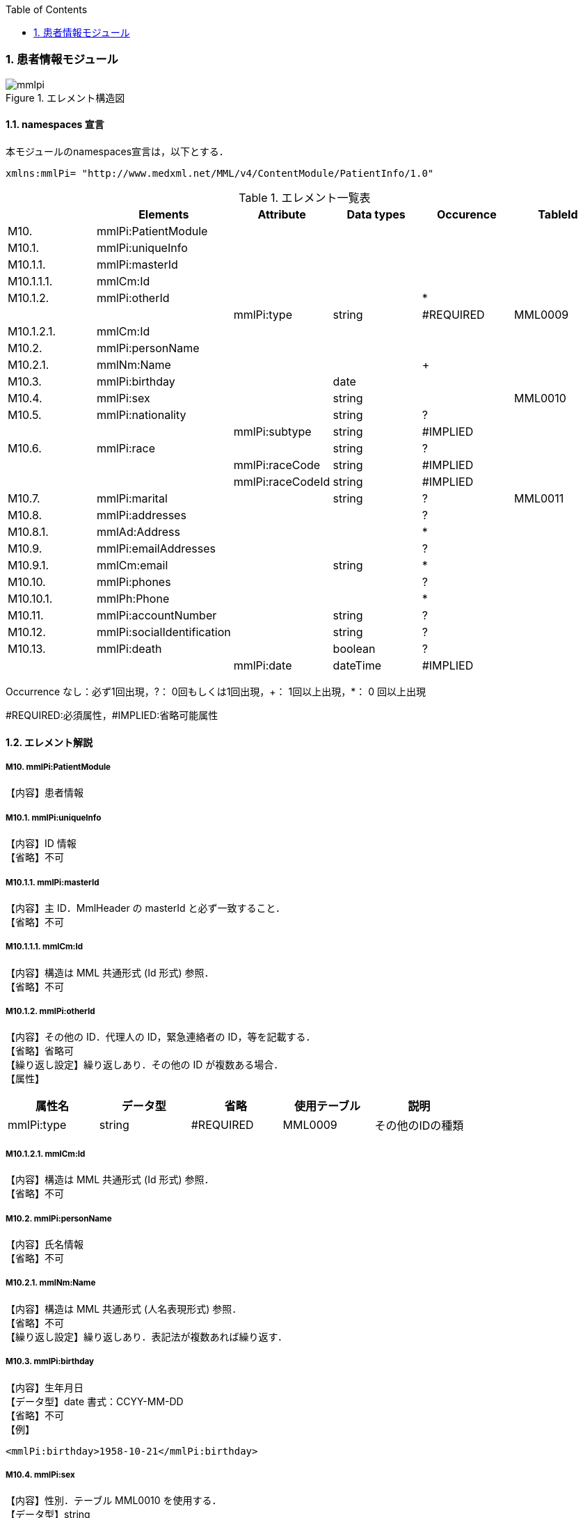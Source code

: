 :Author: Shinji KOBAYASHI
:Email: skoba@moss.gr.jp
:toc: right
:toclevels: 2
:pagenums:
:sectnums: y
:imagesdir: ./figures
:linkcss:

=== 患者情報モジュール
.エレメント構造図
image::mmlpi.jpg[]

==== namespaces 宣言
本モジュールのnamespaces宣言は，以下とする．

 xmlns:mmlPi= "http://www.medxml.net/MML/v4/ContentModule/PatientInfo/1.0"


.エレメント一覧表
[options="header"]
|=====
| |Elements|Attribute|Data types|Occurence|TableId
|M10.|mmlPi:PatientModule| | | |
|M10.1.|mmlPi:uniqueInfo| | | |
|M10.1.1.|mmlPi:masterId| | | |
|M10.1.1.1.|mmlCm:Id| | | |
|M10.1.2.|mmlPi:otherId| | |*|
| | |mmlPi:type|string|#REQUIRED|MML0009
|M10.1.2.1.|mmlCm:Id| | | |
|M10.2.|mmlPi:personName| | | |
|M10.2.1.|mmlNm:Name| | |+|
|M10.3.|mmlPi:birthday| |date| |
|M10.4.|mmlPi:sex| |string| |MML0010
|M10.5.|mmlPi:nationality| |string|?|
| | |mmlPi:subtype|string|#IMPLIED|
|M10.6.|mmlPi:race| |string|?|
| | |mmlPi:raceCode|string|#IMPLIED|
| | |mmlPi:raceCodeId|string|#IMPLIED|
|M10.7.|mmlPi:marital| |string|?|MML0011
|M10.8.|mmlPi:addresses| | |?|
|M10.8.1.|mmlAd:Address| | |*|
|M10.9.|mmlPi:emailAddresses| | |?|
|M10.9.1.|mmlCm:email| |string|*|
|M10.10.|mmlPi:phones| | |?|
|M10.10.1.|mmlPh:Phone| | |*|
|M10.11.|mmlPi:accountNumber| |string|?|
|M10.12.|mmlPi:socialIdentification| |string|?|
|M10.13.|mmlPi:death| |boolean|?|
| | |mmlPi:date|dateTime|#IMPLIED|
|=====
Occurrence なし：必ず1回出現，?： 0回もしくは1回出現，+： 1回以上出現，*： 0 回以上出現

#REQUIRED:必須属性，#IMPLIED:省略可能属性

==== エレメント解説
===== M10. mmlPi:PatientModule
【内容】患者情報

===== M10.1. mmlPi:uniqueInfo
【内容】ID 情報 +
【省略】不可

===== M10.1.1. mmlPi:masterId
【内容】主 ID．MmlHeader の masterId と必ず一致すること． +
【省略】不可

===== M10.1.1.1. mmlCm:Id
【内容】構造は MML 共通形式 (Id 形式) 参照． +
【省略】不可

===== M10.1.2. mmlPi:otherId
【内容】その他の ID．代理人の ID，緊急連絡者の ID，等を記載する． +
【省略】省略可 +
【繰り返し設定】繰り返しあり．その他の ID が複数ある場合． +
【属性】
[options="header"]
|=====
|属性名|データ型|省略|使用テーブル|説明
|mmlPi:type|string|#REQUIRED|MML0009|その他のIDの種類
|=====

===== M10.1.2.1. mmlCm:Id
【内容】構造は MML 共通形式 (Id 形式) 参照． +
【省略】不可

===== M10.2. mmlPi:personName
【内容】氏名情報 +
【省略】不可

===== M10.2.1. mmlNm:Name
【内容】構造は MML 共通形式 (人名表現形式) 参照． +
【省略】不可 +
【繰り返し設定】繰り返しあり．表記法が複数あれば繰り返す．

===== M10.3. mmlPi:birthday
【内容】生年月日 +
【データ型】date 書式：CCYY-MM-DD +
【省略】不可 +
【例】
[source, xml]
<mmlPi:birthday>1958-10-21</mmlPi:birthday>

===== M10.4. mmlPi:sex
【内容】性別．テーブル MML0010 を使用する． +
【データ型】string +
【省略】不可

===== M10.5. mmlPi:nationality
【内容】国籍コード．ISO 3166 A3 コード使用．例：日本 JPN +
【データ型】string +
【省略】省略可 +
【属性】
[options="header"]
|=====
|属性名|データ型|省略|説明
|mmlPi:subtype|string|#IMPLIED|第2国籍コード．ISO 3166 A3コード使用．
|=====
【例】国籍が日本．第 2 国籍がアメリカの場合．
[source, xml]
<mmlPi:nationality mmlPi:subtype="USA">JPN</mmlPi:nationality>

===== M10.6. mmlPi:race
【内容】人種，民族 +
【データ型】string +
【省略】省略可 +
【属性】
[options="header"]
|=====
|属性名|データ型|省略|説明
|mmlPi:raceCode|string|#IMPLIED|コード
|mmlPi:raceCodeId|string|#IMPLIED|使用したテーブル名を記載
|=====

===== M10.7. mmlPi:marital
【内容】婚姻状態．テーブル MML0011 を使用する． +
【データ型】string +
【省略】省略可

===== M10.8. mmlPi:addresses
【内容】下記の住所を入れる親エレメント． +
【省略】省略可

===== M10.8.1. mmlAd:Address
【内容】住所．構造は MML 共通形式 (住所表現形式) 参照． +
【省略】省略可 +
【繰り返し設定】繰り返しあり．住所の種類あるいは表記法が複数あれば繰り返す．

===== M10.9. mmlPi:emailAddresses
【内容】下記の電子メールアドレスを入れる親エレメント． +
【省略】省略可

===== M10.9.1. mmlCm:email
【内容】電子メールアドレス +
【データ型】string +
【省略】省略可 +
【繰り返し設定】繰り返しあり．電子メールアドレスが複数あれば繰り返す．

===== M10.10. mmlPi:phones
【内容】下記連絡先電話番号を入れる親エレメント． +
【省略】省略可

===== M10.10.1. mmlPh:Phone
【内容】構造は MML 共通形式 (電話番号表現形式) 参照． +
【省略】不可 +
【繰り返し設定】繰り返しあり．電話番号が複数あれば繰り返す．

===== M10.11. mmlPi:accountNumber
【内容】会計番号 +
【データ型】string +
【省略】省略可

===== M10.12. mmlPi:socialIdentification
【内容】社会番号 +
【データ型】string +
【省略】省略可

===== M10.13. mmlPi:death
【内容】死亡フラグ．true：死亡，false：生存 +
【データ型】Boolean +
【省略】省略可 +
【属性】
[options="header"]
|=====
|属性名|データ型|省略|説明
|mmlPi:date|dateTime|#IMPLIED|死亡日時．データ型はdateTimeとする
|=====

.【例】1999 年 9 月 1 日 6 時 15 分に死亡
[source, xml]
<mmlPi:death mmlPi:date="1999-09-01T06:15">true</mmlPi:death>
